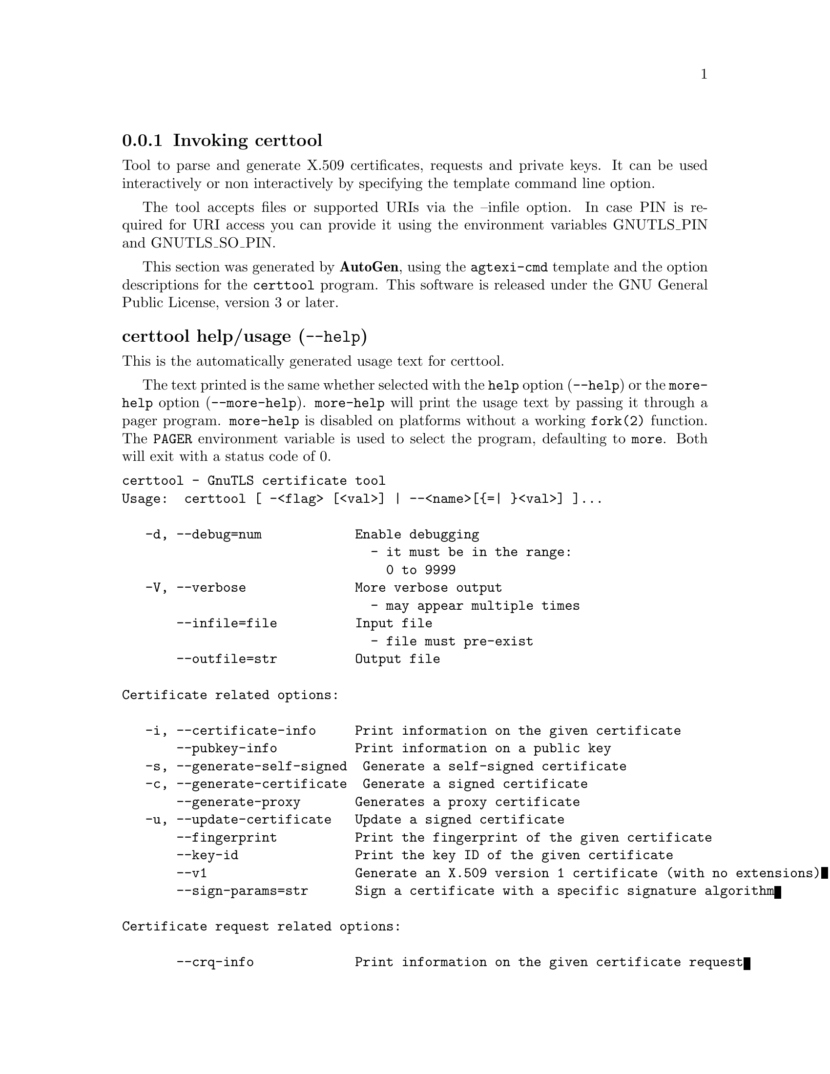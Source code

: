 @node certtool Invocation
@subsection Invoking certtool
@pindex certtool
@ignore
#  -*- buffer-read-only: t -*- vi: set ro:
#
# DO NOT EDIT THIS FILE   (invoke-certtool.texi)
#
# It has been AutoGen-ed
# From the definitions    ../src/certtool-args.def
# and the template file   agtexi-cmd.tpl
@end ignore


Tool to parse and generate X.509 certificates, requests and private keys.
It can be used interactively or non interactively by
specifying the template command line option.

The tool accepts files or supported URIs via the --infile option. In case PIN
is required for URI access you can provide it using the environment variables GNUTLS_PIN 
and GNUTLS_SO_PIN.


This section was generated by @strong{AutoGen},
using the @code{agtexi-cmd} template and the option descriptions for the @code{certtool} program.
This software is released under the GNU General Public License, version 3 or later.


@anchor{certtool usage}
@subsubheading certtool help/usage (@option{--help})
@cindex certtool help

This is the automatically generated usage text for certtool.

The text printed is the same whether selected with the @code{help} option
(@option{--help}) or the @code{more-help} option (@option{--more-help}).  @code{more-help} will print
the usage text by passing it through a pager program.
@code{more-help} is disabled on platforms without a working
@code{fork(2)} function.  The @code{PAGER} environment variable is
used to select the program, defaulting to @file{more}.  Both will exit
with a status code of 0.

@exampleindent 0
@example
certtool - GnuTLS certificate tool
Usage:  certtool [ -<flag> [<val>] | --<name>[@{=| @}<val>] ]...

   -d, --debug=num            Enable debugging
                                - it must be in the range:
                                  0 to 9999
   -V, --verbose              More verbose output
                                - may appear multiple times
       --infile=file          Input file
                                - file must pre-exist
       --outfile=str          Output file

Certificate related options:

   -i, --certificate-info     Print information on the given certificate
       --pubkey-info          Print information on a public key
   -s, --generate-self-signed  Generate a self-signed certificate
   -c, --generate-certificate  Generate a signed certificate
       --generate-proxy       Generates a proxy certificate
   -u, --update-certificate   Update a signed certificate
       --fingerprint          Print the fingerprint of the given certificate
       --key-id               Print the key ID of the given certificate
       --v1                   Generate an X.509 version 1 certificate (with no extensions)
       --sign-params=str      Sign a certificate with a specific signature algorithm

Certificate request related options:

       --crq-info             Print information on the given certificate request
   -q, --generate-request     Generate a PKCS #10 certificate request
                                - prohibits the option 'infile'
       --no-crq-extensions    Do not use extensions in certificate requests

PKCS#12 file related options:

       --p12-info             Print information on a PKCS #12 structure
       --p12-name=str         The PKCS #12 friendly name to use
       --to-p12               Generate a PKCS #12 structure

Private key related options:

   -k, --key-info             Print information on a private key
       --p8-info              Print information on a PKCS #8 structure
       --to-rsa               Convert an RSA-PSS key to raw RSA format
   -p, --generate-privkey     Generate a private key
       --key-type=str         Specify the key type to use on key generation
       --bits=num             Specify the number of bits for key generation
       --curve=str            Specify the curve used for EC key generation
       --sec-param=str        Specify the security level [low, legacy, medium, high, ultra]
       --to-p8                Convert a given key to a PKCS #8 structure
   -8, --pkcs8                Use PKCS #8 format for private keys
       --provable             Generate a private key or parameters from a seed using a provable method
       --verify-provable-privkey  Verify a private key generated from a seed using a provable method
       --seed=str             When generating a private key use the given hex-encoded seed

CRL related options:

   -l, --crl-info             Print information on the given CRL structure
       --generate-crl         Generate a CRL
       --verify-crl           Verify a Certificate Revocation List using a trusted list
                                - requires the option 'load-ca-certificate'

Certificate verification related options:

   -e, --verify-chain         Verify a PEM encoded certificate chain
       --verify               Verify a PEM encoded certificate (chain) against a trusted set
       --verify-hostname=str  Specify a hostname to be used for certificate chain verification
       --verify-email=str     Specify a email to be used for certificate chain verification
                                - prohibits the option 'verify-hostname'
       --verify-purpose=str   Specify a purpose OID to be used for certificate chain verification
       --verify-allow-broken  Allow broken algorithms, such as MD5 for verification
       --verify-profile=str   Specify a security level profile to be used for verification

PKCS#7 structure options:

       --p7-generate          Generate a PKCS #7 structure
       --p7-sign              Signs using a PKCS #7 structure
       --p7-detached-sign     Signs using a detached PKCS #7 structure
       --p7-include-cert      The signer's certificate will be included in the cert list.
                                - disabled as '--no-p7-include-cert'
                                - enabled by default
       --p7-time              Will include a timestamp in the PKCS #7 structure
                                - disabled as '--no-p7-time'
       --p7-show-data         Will show the embedded data in the PKCS #7 structure
                                - disabled as '--no-p7-show-data'
       --p7-info              Print information on a PKCS #7 structure
       --p7-verify            Verify the provided PKCS #7 structure
       --smime-to-p7          Convert S/MIME to PKCS #7 structure

Other options:

       --get-dh-params        List the included PKCS #3 encoded Diffie-Hellman parameters
       --dh-info              Print information PKCS #3 encoded Diffie-Hellman parameters
       --load-privkey=str     Loads a private key file
       --load-pubkey=str      Loads a public key file
       --load-request=str     Loads a certificate request file
       --load-certificate=str Loads a certificate file
       --load-ca-privkey=str  Loads the certificate authority's private key file
       --load-ca-certificate=str Loads the certificate authority's certificate file
       --load-crl=str         Loads the provided CRL
       --load-data=str        Loads auxiliary data
       --password=str         Password to use
       --null-password        Enforce a NULL password
       --empty-password       Enforce an empty password
       --hex-numbers          Print big number in an easier format to parse
       --cprint               In certain operations it prints the information in C-friendly format
       --hash=str             Hash algorithm to use for signing
       --salt-size=num        Specify the RSA-PSS key default salt size
       --inder                Use DER format for input certificates, private keys, and DH parameters
                                - disabled as '--no-inder'
       --inraw                an alias for the 'inder' option
       --outder               Use DER format for output certificates, private keys, and DH parameters
                                - disabled as '--no-outder'
       --outraw               an alias for the 'outder' option
       --template=str         Template file to use for non-interactive operation
       --stdout-info          Print information to stdout instead of stderr
       --ask-pass             Enable interaction for entering password when in batch mode.
       --pkcs-cipher=str      Cipher to use for PKCS #8 and #12 operations
       --provider=str         Specify the PKCS #11 provider library
       --text                 Output textual information before PEM-encoded certificates, private
keys, etc
                                - disabled as '--no-text'
                                - enabled by default

Version, usage and configuration options:

   -v, --version[=arg]        output version information and exit
   -h, --help                 display extended usage information and exit
   -!, --more-help            extended usage information passed thru pager

Options are specified by doubled hyphens and their name or by a single
hyphen and the flag character.

Tool to parse and generate X.509 certificates, requests and private keys.
It can be used interactively or non interactively by specifying the
template command line option.

The tool accepts files or supported URIs via the --infile option.  In case
PIN is required for URI access you can provide it using the environment
variables GNUTLS_PIN and GNUTLS_SO_PIN.

@end example
@exampleindent 4

@anchor{certtool }
@subsubheading Base options
@subsubheading debug option (-d).
@anchor{certtool debug}

This is the ``enable debugging'' option.
This option takes a number argument.
Specifies the debug level.
@anchor{certtool cert-options}
@subsubheading cert-options options
Certificate related options.
@subsubheading pubkey-info option.
@anchor{certtool pubkey-info}

This is the ``print information on a public key'' option.
The option combined with --load-request, --load-pubkey, --load-privkey and --load-certificate will extract the public key of the object in question.
@subsubheading fingerprint option.
@anchor{certtool fingerprint}

This is the ``print the fingerprint of the given certificate'' option.
This is a simple hash of the DER encoding of the certificate. It can be combined with the --hash parameter. However, it is recommended for identification to use the key-id which depends only on the certificate's key.
@subsubheading key-id option.
@anchor{certtool key-id}

This is the ``print the key id of the given certificate'' option.
This is a hash of the public key of the given certificate. It identifies the key uniquely, remains the same on a certificate renewal and depends only on signed fields of the certificate.
@subsubheading certificate-pubkey option.
@anchor{certtool certificate-pubkey}

This is the ``print certificate's public key'' option.
This option is deprecated as a duplicate of --pubkey-info

@strong{NOTE}@strong{: THIS OPTION IS DEPRECATED}
@subsubheading sign-params option.
@anchor{certtool sign-params}

This is the ``sign a certificate with a specific signature algorithm'' option.
This option takes a string argument.
This option can be combined with --generate-certificate, to sign the certificate with
a specific signature algorithm variant. The only option supported is 'RSA-PSS', and should be
specified when the signer does not have a certificate which is marked for RSA-PSS use only.
@anchor{certtool crq-options}
@subsubheading crq-options options
Certificate request related options.
@subsubheading generate-request option (-q).
@anchor{certtool generate-request}

This is the ``generate a pkcs #10 certificate request'' option.

@noindent
This option has some usage constraints.  It:
@itemize @bullet
@item
must not appear in combination with any of the following options:
infile.
@end itemize

Will generate a PKCS #10 certificate request. To specify a private key use --load-privkey.
@anchor{certtool pkcs12-options}
@subsubheading pkcs12-options options
PKCS#12 file related options.
@subsubheading p12-info option.
@anchor{certtool p12-info}

This is the ``print information on a pkcs #12 structure'' option.
This option will dump the contents and print the metadata of the provided PKCS #12 structure.
@subsubheading p12-name option.
@anchor{certtool p12-name}

This is the ``the pkcs #12 friendly name to use'' option.
This option takes a string argument.
The name to be used for the primary certificate and private key in a PKCS #12 file.
@subsubheading to-p12 option.
@anchor{certtool to-p12}

This is the ``generate a pkcs #12 structure'' option.
It requires a certificate, a private key and possibly a CA certificate to be specified.
@anchor{certtool key-options}
@subsubheading key-options options
Private key related options.
@subsubheading p8-info option.
@anchor{certtool p8-info}

This is the ``print information on a pkcs #8 structure'' option.
This option will print information about encrypted PKCS #8 structures. That option does not require the decryption of the structure.
@subsubheading to-rsa option.
@anchor{certtool to-rsa}

This is the ``convert an rsa-pss key to raw rsa format'' option.
It requires an RSA-PSS key as input and will output a raw RSA
key. This command is necessary for compatibility with applications that
cannot read RSA-PSS keys.
@subsubheading generate-privkey option (-p).
@anchor{certtool generate-privkey}

This is the ``generate a private key'' option.
When generating RSA-PSS private keys, the --hash option will
restrict the allowed hash for the key; in the same keys the --salt-size
option is also acceptable.
@subsubheading key-type option.
@anchor{certtool key-type}

This is the ``specify the key type to use on key generation'' option.
This option takes a string argument.
This option can be combined with --generate-privkey, to specify
the key type to be generated. Valid options are, 'rsa', 'rsa-pss', 'dsa', 'ecdsa', 'ed25519, and 'ed448'.'.
When combined with certificate generation it can be used to specify an
RSA-PSS certificate when an RSA key is given.
@subsubheading curve option.
@anchor{certtool curve}

This is the ``specify the curve used for ec key generation'' option.
This option takes a string argument.
Supported values are secp192r1, secp224r1, secp256r1, secp384r1 and secp521r1.
@subsubheading sec-param option.
@anchor{certtool sec-param}

This is the ``specify the security level [low, legacy, medium, high, ultra]'' option.
This option takes a string argument @file{Security parameter}.
This is alternative to the bits option.
@subsubheading to-p8 option.
@anchor{certtool to-p8}

This is the ``convert a given key to a pkcs #8 structure'' option.
This needs to be combined with --load-privkey.
@subsubheading provable option.
@anchor{certtool provable}

This is the ``generate a private key or parameters from a seed using a provable method'' option.
This will use the FIPS PUB186-4 algorithms (i.e., Shawe-Taylor) for provable key generation.
When specified the private keys or parameters will be generated from a seed, and can be
later validated with --verify-provable-privkey to be correctly generated from the seed. You may
specify --seed or allow GnuTLS to generate one (recommended). This option can be combined with
--generate-privkey or --generate-dh-params.

That option applies to RSA and DSA keys. On the DSA keys the PQG parameters
are generated using the seed, and on RSA the two primes.
@subsubheading verify-provable-privkey option.
@anchor{certtool verify-provable-privkey}

This is the ``verify a private key generated from a seed using a provable method'' option.
This will use the FIPS-186-4 algorithms for provable key generation. You may specify --seed or use the seed stored in the private key structure.
@subsubheading seed option.
@anchor{certtool seed}

This is the ``when generating a private key use the given hex-encoded seed'' option.
This option takes a string argument.
The seed acts as a security parameter for the private key, and
thus a seed size which corresponds to the security level of the private key
should be provided (e.g., 256-bits seed).
@anchor{certtool crl-options}
@subsubheading crl-options options
CRL related options.
@subsubheading generate-crl option.
@anchor{certtool generate-crl}

This is the ``generate a crl'' option.
This option generates a Certificate Revocation List. When combined with --load-crl it would use the loaded CRL as base for the generated (i.e., all revoked certificates in the base will be copied to the new CRL).
To add new certificates to the CRL use --load-certificate.
@subsubheading verify-crl option.
@anchor{certtool verify-crl}

This is the ``verify a certificate revocation list using a trusted list'' option.

@noindent
This option has some usage constraints.  It:
@itemize @bullet
@item
must appear in combination with the following options:
load-ca-certificate.
@end itemize

The trusted certificate list must be loaded with --load-ca-certificate.
@anchor{certtool cert-verify-options}
@subsubheading cert-verify-options options
Certificate verification related options.
@subsubheading verify-chain option (-e).
@anchor{certtool verify-chain}

This is the ``verify a pem encoded certificate chain'' option.
Verifies the validity of a certificate chain. That is, an ordered set of
certificates where each one is the issuer of the previous, and the first is
the end-certificate to be validated. In a proper chain the last certificate
is a self signed one. It can be combined with --verify-purpose or --verify-hostname.
@subsubheading verify option.
@anchor{certtool verify}

This is the ``verify a pem encoded certificate (chain) against a trusted set'' option.
The trusted certificate list can be loaded with --load-ca-certificate. If no
certificate list is provided, then the system's trusted certificate list is used. Note that
during verification multiple paths may be explored. On a successful verification
the successful path will be the last one. It can be combined with --verify-purpose or --verify-hostname.
@subsubheading verify-hostname option.
@anchor{certtool verify-hostname}

This is the ``specify a hostname to be used for certificate chain verification'' option.
This option takes a string argument.
This is to be combined with one of the verify certificate options.
@subsubheading verify-email option.
@anchor{certtool verify-email}

This is the ``specify a email to be used for certificate chain verification'' option.
This option takes a string argument.

@noindent
This option has some usage constraints.  It:
@itemize @bullet
@item
must not appear in combination with any of the following options:
verify-hostname.
@end itemize

This is to be combined with one of the verify certificate options.
@subsubheading verify-purpose option.
@anchor{certtool verify-purpose}

This is the ``specify a purpose oid to be used for certificate chain verification'' option.
This option takes a string argument.
This object identifier restricts the purpose of the certificates to be verified. Example purposes are 1.3.6.1.5.5.7.3.1 (TLS WWW), 1.3.6.1.5.5.7.3.4 (EMAIL) etc. Note that a CA certificate without a purpose set (extended key usage) is valid for any purpose.
@subsubheading verify-allow-broken option.
@anchor{certtool verify-allow-broken}

This is the ``allow broken algorithms, such as md5 for verification'' option.
This can be combined with --p7-verify, --verify or --verify-chain.
@subsubheading verify-profile option.
@anchor{certtool verify-profile}

This is the ``specify a security level profile to be used for verification'' option.
This option takes a string argument.
This option can be used to specify a certificate verification profile. Certificate
    verification profiles correspond to the security level. This should be one of
    'none', 'very weak', 'low', 'legacy', 'medium', 'high', 'ultra',
    'future'. Note that by default no profile is applied, unless one is set
    as minimum in the gnutls configuration file.
@anchor{certtool pkcs7-options}
@subsubheading pkcs7-options options
PKCS#7 structure options.
@subsubheading p7-generate option.
@anchor{certtool p7-generate}

This is the ``generate a pkcs #7 structure'' option.
This option generates a PKCS #7 certificate container structure. To add certificates in the structure use --load-certificate and --load-crl.
@subsubheading p7-sign option.
@anchor{certtool p7-sign}

This is the ``signs using a pkcs #7 structure'' option.
This option generates a PKCS #7 structure containing a signature for the provided data from infile. The data are stored within the structure. The signer certificate has to be specified using --load-certificate and --load-privkey. The input to --load-certificate can be a list of certificates. In case of a list, the first certificate is used for signing and the other certificates are included in the structure.
@subsubheading p7-detached-sign option.
@anchor{certtool p7-detached-sign}

This is the ``signs using a detached pkcs #7 structure'' option.
This option generates a PKCS #7 structure containing a signature for the provided data from infile. The signer certificate has to be specified using --load-certificate and --load-privkey. The input to --load-certificate can be a list of certificates. In case of a list, the first certificate is used for signing and the other certificates are included in the structure.
@subsubheading p7-include-cert option.
@anchor{certtool p7-include-cert}

This is the ``the signer's certificate will be included in the cert list.'' option.

@noindent
This option has some usage constraints.  It:
@itemize @bullet
@item
can be disabled with --no-p7-include-cert.
@item
It is enabled by default.
@end itemize

This options works with --p7-sign or --p7-detached-sign and will include or exclude the signer's certificate into the generated signature.
@subsubheading p7-time option.
@anchor{certtool p7-time}

This is the ``will include a timestamp in the pkcs #7 structure'' option.

@noindent
This option has some usage constraints.  It:
@itemize @bullet
@item
can be disabled with --no-p7-time.
@end itemize

This option will include a timestamp in the generated signature
@subsubheading p7-show-data option.
@anchor{certtool p7-show-data}

This is the ``will show the embedded data in the pkcs #7 structure'' option.

@noindent
This option has some usage constraints.  It:
@itemize @bullet
@item
can be disabled with --no-p7-show-data.
@end itemize

This option can be combined with --p7-verify or --p7-info and will display the embedded signed data in the PKCS #7 structure.
@subsubheading p7-verify option.
@anchor{certtool p7-verify}

This is the ``verify the provided pkcs #7 structure'' option.
This option verifies the signed PKCS #7 structure. The certificate list to use for verification can be specified with --load-ca-certificate. When no certificate list is provided, then the system's certificate list is used. Alternatively a direct signer can be provided using --load-certificate. A key purpose can be enforced with the --verify-purpose option, and the --load-data option will utilize detached data.
@anchor{certtool other-options}
@subsubheading other-options options
Other options.
@subsubheading generate-dh-params option.
@anchor{certtool generate-dh-params}

This is the ``generate pkcs #3 encoded diffie-hellman parameters'' option.
The will generate random parameters to be used with
Diffie-Hellman key exchange. The output parameters will be in PKCS #3
format. Note that it is recommended to use the --get-dh-params option
instead.

@strong{NOTE}@strong{: THIS OPTION IS DEPRECATED}
@subsubheading get-dh-params option.
@anchor{certtool get-dh-params}

This is the ``list the included pkcs #3 encoded diffie-hellman parameters'' option.
Returns stored DH parameters in GnuTLS. Those parameters returned
are defined in RFC7919, and can be considered standard parameters for a TLS
key exchange. This option is provided for old applications which require
DH parameters to be specified; modern GnuTLS applications should not require
them.
@subsubheading load-privkey option.
@anchor{certtool load-privkey}

This is the ``loads a private key file'' option.
This option takes a string argument.
This can be either a file or a PKCS #11 URL
@subsubheading load-pubkey option.
@anchor{certtool load-pubkey}

This is the ``loads a public key file'' option.
This option takes a string argument.
This can be either a file or a PKCS #11 URL
@subsubheading load-request option.
@anchor{certtool load-request}

This is the ``loads a certificate request file'' option.
This option takes a string argument.
This option can be used with a file
@subsubheading load-certificate option.
@anchor{certtool load-certificate}

This is the ``loads a certificate file'' option.
This option takes a string argument.
This option can be used with a file
@subsubheading load-ca-privkey option.
@anchor{certtool load-ca-privkey}

This is the ``loads the certificate authority's private key file'' option.
This option takes a string argument.
This can be either a file or a PKCS #11 URL
@subsubheading load-ca-certificate option.
@anchor{certtool load-ca-certificate}

This is the ``loads the certificate authority's certificate file'' option.
This option takes a string argument.
This can be either a file or a PKCS #11 URL
@subsubheading load-crl option.
@anchor{certtool load-crl}

This is the ``loads the provided crl'' option.
This option takes a string argument.
This option can be used with a file
@subsubheading load-data option.
@anchor{certtool load-data}

This is the ``loads auxiliary data'' option.
This option takes a string argument.
This option can be used with a file
@subsubheading password option.
@anchor{certtool password}

This is the ``password to use'' option.
This option takes a string argument.
You can use this option to specify the password in the command line instead of reading it from the tty. Note, that the command line arguments are available for view in others in the system. Specifying password as '' is the same as specifying no password.
@subsubheading null-password option.
@anchor{certtool null-password}

This is the ``enforce a null password'' option.
This option enforces a NULL password. This is different than the empty or no password in schemas like PKCS #8.
@subsubheading empty-password option.
@anchor{certtool empty-password}

This is the ``enforce an empty password'' option.
This option enforces an empty password. This is different than the NULL or no password in schemas like PKCS #8.
@subsubheading cprint option.
@anchor{certtool cprint}

This is the ``in certain operations it prints the information in c-friendly format'' option.
In certain operations it prints the information in C-friendly format, suitable for including into C programs.
@subsubheading rsa option.
@anchor{certtool rsa}

This is the ``generate rsa key'' option.
When combined with --generate-privkey generates an RSA private key.

@strong{NOTE}@strong{: THIS OPTION IS DEPRECATED}
@subsubheading dsa option.
@anchor{certtool dsa}

This is the ``generate dsa key'' option.
When combined with --generate-privkey generates a DSA private key.

@strong{NOTE}@strong{: THIS OPTION IS DEPRECATED}
@subsubheading ecc option.
@anchor{certtool ecc}

This is the ``generate ecc (ecdsa) key'' option.
When combined with --generate-privkey generates an elliptic curve private key to be used with ECDSA.

@strong{NOTE}@strong{: THIS OPTION IS DEPRECATED}
@subsubheading ecdsa option.
@anchor{certtool ecdsa}

This is an alias for the @code{ecc} option,
@pxref{certtool ecc, the ecc option documentation}.

@subsubheading hash option.
@anchor{certtool hash}

This is the ``hash algorithm to use for signing'' option.
This option takes a string argument.
Available hash functions are SHA1, RMD160, SHA256, SHA384, SHA512, SHA3-224, SHA3-256, SHA3-384, SHA3-512.
@subsubheading salt-size option.
@anchor{certtool salt-size}

This is the ``specify the rsa-pss key default salt size'' option.
This option takes a number argument.
Typical keys shouldn't set or restrict this option.
@subsubheading inder option.
@anchor{certtool inder}

This is the ``use der format for input certificates, private keys, and dh parameters '' option.

@noindent
This option has some usage constraints.  It:
@itemize @bullet
@item
can be disabled with --no-inder.
@end itemize

The input files will be assumed to be in DER or RAW format. 
Unlike options that in PEM input would allow multiple input data (e.g. multiple 
certificates), when reading in DER format a single data structure is read.
@subsubheading inraw option.
@anchor{certtool inraw}

This is an alias for the @code{inder} option,
@pxref{certtool inder, the inder option documentation}.

@subsubheading outder option.
@anchor{certtool outder}

This is the ``use der format for output certificates, private keys, and dh parameters'' option.

@noindent
This option has some usage constraints.  It:
@itemize @bullet
@item
can be disabled with --no-outder.
@end itemize

The output will be in DER or RAW format.
@subsubheading outraw option.
@anchor{certtool outraw}

This is an alias for the @code{outder} option,
@pxref{certtool outder, the outder option documentation}.

@subsubheading ask-pass option.
@anchor{certtool ask-pass}

This is the ``enable interaction for entering password when in batch mode.'' option.
This option will enable interaction to enter password when in batch mode. That is useful when the template option has been specified.
@subsubheading pkcs-cipher option.
@anchor{certtool pkcs-cipher}

This is the ``cipher to use for pkcs #8 and #12 operations'' option.
This option takes a string argument @file{Cipher}.
Cipher may be one of 3des, 3des-pkcs12, aes-128, aes-192, aes-256, rc2-40, arcfour.
@subsubheading provider option.
@anchor{certtool provider}

This is the ``specify the pkcs #11 provider library'' option.
This option takes a string argument.
This will override the default options in /etc/gnutls/pkcs11.conf
@subsubheading text option.
@anchor{certtool text}

This is the ``output textual information before pem-encoded certificates, private keys, etc'' option.

@noindent
This option has some usage constraints.  It:
@itemize @bullet
@item
can be disabled with --no-text.
@item
It is enabled by default.
@end itemize

Output textual information before PEM-encoded data
@anchor{certtool exit status}
@subsubheading certtool exit status

One of the following exit values will be returned:
@table @samp
@item 0 (EXIT_SUCCESS)
Successful program execution.
@item 1 (EXIT_FAILURE)
The operation failed or the command syntax was not valid.
@end table
@anchor{certtool See Also}
@subsubheading certtool See Also
    p11tool (1), psktool (1), srptool (1)
@anchor{certtool Examples}
@subsubheading certtool Examples
@subsubheading Generating private keys
To create an RSA private key, run:
@example
$ certtool --generate-privkey --outfile key.pem --rsa
@end example

To create a DSA or elliptic curves (ECDSA) private key use the
above command combined with 'dsa' or 'ecc' options.

@subsubheading Generating certificate requests
To create a certificate request (needed when the certificate is  issued  by
another party), run:
@example
certtool --generate-request --load-privkey key.pem \
   --outfile request.pem
@end example

If the private key is stored in a smart card you can generate
a request by specifying the private key object URL.
@example
$ ./certtool --generate-request --load-privkey "pkcs11:..." \
  --load-pubkey "pkcs11:..." --outfile request.pem
@end example


@subsubheading Generating a self-signed certificate
To create a self signed certificate, use the command:
@example
$ certtool --generate-privkey --outfile ca-key.pem
$ certtool --generate-self-signed --load-privkey ca-key.pem \
   --outfile ca-cert.pem
@end example

Note that a self-signed certificate usually belongs to a certificate
authority, that signs other certificates.

@subsubheading Generating a certificate
To generate a certificate using the previous request, use the command:
@example
$ certtool --generate-certificate --load-request request.pem \
   --outfile cert.pem --load-ca-certificate ca-cert.pem \
   --load-ca-privkey ca-key.pem
@end example

To generate a certificate using the private key only, use the command:
@example
$ certtool --generate-certificate --load-privkey key.pem \
   --outfile cert.pem --load-ca-certificate ca-cert.pem \
   --load-ca-privkey ca-key.pem
@end example

@subsubheading Certificate information
To view the certificate information, use:
@example
$ certtool --certificate-info --infile cert.pem
@end example

@subsubheading Changing the certificate format
To convert the certificate from PEM to DER format, use:
@example
$ certtool --certificate-info --infile cert.pem --outder --outfile cert.der
@end example

@subsubheading PKCS #12 structure generation
To generate a PKCS #12 structure using the previous key and certificate,
use the command:
@example
$ certtool --load-certificate cert.pem --load-privkey key.pem \
   --to-p12 --outder --outfile key.p12
@end example

Some tools (reportedly web browsers) have problems with that file
because it does not contain the CA certificate for the certificate.
To work around that problem in the tool, you can use the
--load-ca-certificate parameter as follows:

@example
$ certtool --load-ca-certificate ca.pem \
  --load-certificate cert.pem --load-privkey key.pem \
  --to-p12 --outder --outfile key.p12
@end example

@subsubheading Obtaining Diffie-Hellman parameters
To obtain the RFC7919 parameters for Diffie-Hellman key exchange, use the command:
@example
$ certtool --get-dh-params --outfile dh.pem --sec-param medium
@end example

@subsubheading Verifying a certificate
To verify a certificate in a file against the system's CA trust store
use the following command:
@example
$ certtool --verify --infile cert.pem
@end example

It is also possible to simulate hostname verification with the following
options:
@example
$ certtool --verify --verify-hostname www.example.com --infile cert.pem
@end example


@subsubheading Proxy certificate generation
Proxy certificate can be used to delegate your credential to a
temporary, typically short-lived, certificate.  To create one from the
previously created certificate, first create a temporary key and then
generate a proxy certificate for it, using the commands:

@example
$ certtool --generate-privkey > proxy-key.pem
$ certtool --generate-proxy --load-ca-privkey key.pem \
  --load-privkey proxy-key.pem --load-certificate cert.pem \
  --outfile proxy-cert.pem
@end example

@subsubheading Certificate revocation list generation
To create an empty Certificate Revocation List (CRL) do:

@example
$ certtool --generate-crl --load-ca-privkey x509-ca-key.pem \
           --load-ca-certificate x509-ca.pem
@end example

To create a CRL that contains some revoked certificates, place the
certificates in a file and use @code{--load-certificate} as follows:

@example
$ certtool --generate-crl --load-ca-privkey x509-ca-key.pem \
  --load-ca-certificate x509-ca.pem --load-certificate revoked-certs.pem
@end example

To verify a Certificate Revocation List (CRL) do:

@example
$ certtool --verify-crl --load-ca-certificate x509-ca.pem < crl.pem
@end example
@anchor{certtool Files}
@subsubheading certtool Files
@subsubheading Certtool's template file format
A template file can be used to avoid the interactive questions of
certtool. Initially create a file named 'cert.cfg' that contains the information
about the certificate. The template can be used as below:

@example
$ certtool --generate-certificate --load-privkey key.pem  \
   --template cert.cfg --outfile cert.pem \
   --load-ca-certificate ca-cert.pem --load-ca-privkey ca-key.pem
@end example

An example certtool template file that can be used to generate a certificate
request or a self signed certificate follows.

@example
# X.509 Certificate options
#
# DN options

# The organization of the subject.
organization = "Koko inc."

# The organizational unit of the subject.
unit = "sleeping dept."

# The locality of the subject.
# locality =

# The state of the certificate owner.
state = "Attiki"

# The country of the subject. Two letter code.
country = GR

# The common name of the certificate owner.
cn = "Cindy Lauper"

# A user id of the certificate owner.
#uid = "clauper"

# Set domain components
#dc = "name"
#dc = "domain"

# If the supported DN OIDs are not adequate you can set
# any OID here.
# For example set the X.520 Title and the X.520 Pseudonym
# by using OID and string pairs.
#dn_oid = "2.5.4.12 Dr."
#dn_oid = "2.5.4.65 jackal"

# This is deprecated and should not be used in new
# certificates.
# pkcs9_email = "none@@none.org"

# An alternative way to set the certificate's distinguished name directly
# is with the "dn" option. The attribute names allowed are:
# C (country), street, O (organization), OU (unit), title, CN (common name),
# L (locality), ST (state), placeOfBirth, gender, countryOfCitizenship, 
# countryOfResidence, serialNumber, telephoneNumber, surName, initials, 
# generationQualifier, givenName, pseudonym, dnQualifier, postalCode, name, 
# businessCategory, DC, UID, jurisdictionOfIncorporationLocalityName, 
# jurisdictionOfIncorporationStateOrProvinceName,
# jurisdictionOfIncorporationCountryName, XmppAddr, and numeric OIDs.

#dn = "cn = Nikos,st = New\, Something,C=GR,surName=Mavrogiannopoulos,2.5.4.9=Arkadias"

# The serial number of the certificate
# The value is in decimal (i.e. 1963) or hex (i.e. 0x07ab).
# Comment the field for a random serial number.
serial = 007

# In how many days, counting from today, this certificate will expire.
# Use -1 if there is no expiration date.
expiration_days = 700

# Alternatively you may set concrete dates and time. The GNU date string 
# formats are accepted. See:
# https://www.gnu.org/software/tar/manual/html_node/Date-input-formats.html

#activation_date = "2004-02-29 16:21:42"
#expiration_date = "2025-02-29 16:24:41"

# X.509 v3 extensions

# A dnsname in case of a WWW server.
#dns_name = "www.none.org"
#dns_name = "www.morethanone.org"

# An othername defined by an OID and a hex encoded string
#other_name = "1.3.6.1.5.2.2 302ca00d1b0b56414e5245494e2e4f5247a11b3019a006020400000002a10f300d1b047269636b1b0561646d696e"
#other_name_utf8 = "1.2.4.5.6 A UTF8 string"
#other_name_octet = "1.2.4.5.6 A string that will be encoded as ASN.1 octet string"

# Allows writing an XmppAddr Identifier
#xmpp_name = juliet@@im.example.com

# Names used in PKINIT
#krb5_principal = user@@REALM.COM
#krb5_principal = HTTP/user@@REALM.COM

# A subject alternative name URI
#uri = "https://www.example.com"

# An IP address in case of a server.
#ip_address = "192.168.1.1"

# An email in case of a person
email = "none@@none.org"

# TLS feature (rfc7633) extension. That can is used to indicate mandatory TLS
# extension features to be provided by the server. In practice this is used
# to require the Status Request (extid: 5) extension from the server. That is,
# to require the server holding this certificate to provide a stapled OCSP response.
# You can have multiple lines for multiple TLS features.

# To ask for OCSP status request use:
#tls_feature = 5

# Challenge password used in certificate requests
challenge_password = 123456

# Password when encrypting a private key
#password = secret

# An URL that has CRLs (certificate revocation lists)
# available. Needed in CA certificates.
#crl_dist_points = "https://www.getcrl.crl/getcrl/"

# Whether this is a CA certificate or not
#ca

# Subject Unique ID (in hex)
#subject_unique_id = 00153224

# Issuer Unique ID (in hex)
#issuer_unique_id = 00153225

#### Key usage

# The following key usage flags are used by CAs and end certificates

# Whether this certificate will be used to sign data (needed
# in TLS DHE ciphersuites). This is the digitalSignature flag
# in RFC5280 terminology.
signing_key

# Whether this certificate will be used to encrypt data (needed
# in TLS RSA ciphersuites). Note that it is preferred to use different
# keys for encryption and signing. This is the keyEncipherment flag
# in RFC5280 terminology.
encryption_key

# Whether this key will be used to sign other certificates. The
# keyCertSign flag in RFC5280 terminology.
#cert_signing_key

# Whether this key will be used to sign CRLs. The
# cRLSign flag in RFC5280 terminology.
#crl_signing_key

# The keyAgreement flag of RFC5280. It's purpose is loosely
# defined. Not use it unless required by a protocol.
#key_agreement

# The dataEncipherment flag of RFC5280. It's purpose is loosely
# defined. Not use it unless required by a protocol.
#data_encipherment

# The nonRepudiation flag of RFC5280. It's purpose is loosely
# defined. Not use it unless required by a protocol.
#non_repudiation

#### Extended key usage (key purposes)

# The following extensions are used in an end certificate
# to clarify its purpose. Some CAs also use it to indicate
# the types of certificates they are purposed to sign.


# Whether this certificate will be used for a TLS client;
# this sets the id-kp-clientAuth (1.3.6.1.5.5.7.3.2) of
# extended key usage.
#tls_www_client

# Whether this certificate will be used for a TLS server;
# this sets the id-kp-serverAuth (1.3.6.1.5.5.7.3.1) of
# extended key usage.
#tls_www_server

# Whether this key will be used to sign code. This sets the
# id-kp-codeSigning (1.3.6.1.5.5.7.3.3) of extended key usage
# extension.
#code_signing_key

# Whether this key will be used to sign OCSP data. This sets the
# id-kp-OCSPSigning (1.3.6.1.5.5.7.3.9) of extended key usage extension.
#ocsp_signing_key

# Whether this key will be used for time stamping. This sets the
# id-kp-timeStamping (1.3.6.1.5.5.7.3.8) of extended key usage extension.
#time_stamping_key

# Whether this key will be used for email protection. This sets the
# id-kp-emailProtection (1.3.6.1.5.5.7.3.4) of extended key usage extension.
#email_protection_key

# Whether this key will be used for IPsec IKE operations (1.3.6.1.5.5.7.3.17).
#ipsec_ike_key

## adding custom key purpose OIDs

# for microsoft smart card logon
# key_purpose_oid = 1.3.6.1.4.1.311.20.2.2

# for email protection
# key_purpose_oid = 1.3.6.1.5.5.7.3.4

# for any purpose (must not be used in intermediate CA certificates)
# key_purpose_oid = 2.5.29.37.0

### end of key purpose OIDs

### Adding arbitrary extensions
# This requires to provide the extension OIDs, as well as the extension data in
# hex format. The following two options are available since GnuTLS 3.5.3.
#add_extension = "1.2.3.4 0x0AAB01ACFE"

# As above but encode the data as an octet string
#add_extension = "1.2.3.4 octet_string(0x0AAB01ACFE)"

# For portability critical extensions shouldn't be set to certificates.
#add_critical_extension = "5.6.7.8 0x1AAB01ACFE"

# When generating a certificate from a certificate
# request, then honor the extensions stored in the request
# and store them in the real certificate.
#honor_crq_extensions

# Alternatively only specific extensions can be copied.
#honor_crq_ext = 2.5.29.17
#honor_crq_ext = 2.5.29.15

# Path length constraint. Sets the maximum number of
# certificates that can be used to certify this certificate.
# (i.e. the certificate chain length)
#path_len = -1
#path_len = 2

# OCSP URI
# ocsp_uri = https://my.ocsp.server/ocsp

# CA issuers URI
# ca_issuers_uri = https://my.ca.issuer

# Certificate policies
#policy1 = 1.3.6.1.4.1.5484.1.10.99.1.0
#policy1_txt = "This is a long policy to summarize"
#policy1_url = https://www.example.com/a-policy-to-read

#policy2 = 1.3.6.1.4.1.5484.1.10.99.1.1
#policy2_txt = "This is a short policy"
#policy2_url = https://www.example.com/another-policy-to-read

# The number of additional certificates that may appear in a
# path before the anyPolicy is no longer acceptable.
#inhibit_anypolicy_skip_certs 1

# Name constraints

# DNS
#nc_permit_dns = example.com
#nc_exclude_dns = test.example.com

# EMAIL
#nc_permit_email = "nmav@@ex.net"

# Exclude subdomains of example.com
#nc_exclude_email = .example.com

# Exclude all e-mail addresses of example.com
#nc_exclude_email = example.com

# IP
#nc_permit_ip = 192.168.0.0/16
#nc_exclude_ip = 192.168.5.0/24
#nc_permit_ip = fc0a:eef2:e7e7:a56e::/64


# Options for proxy certificates
#proxy_policy_language = 1.3.6.1.5.5.7.21.1


# Options for generating a CRL

# The number of days the next CRL update will be due.
# next CRL update will be in 43 days
#crl_next_update = 43

# this is the 5th CRL by this CA
# The value is in decimal (i.e. 1963) or hex (i.e. 0x07ab).
# Comment the field for a time-based number.
# Time-based CRL numbers generated in GnuTLS 3.6.3 and later
# are significantly larger than those generated in previous
# versions. Since CRL numbers need to be monotonic, you need
# to specify the CRL number here manually if you intend to
# downgrade to an earlier version than 3.6.3 after publishing
# the CRL as it is not possible to specify CRL numbers greater
# than 2**63-2 using hex notation in those versions.
#crl_number = 5

# Specify the update dates more precisely.
#crl_this_update_date = "2004-02-29 16:21:42"
#crl_next_update_date = "2025-02-29 16:24:41"

# The date that the certificates will be made seen as
# being revoked.
#crl_revocation_date = "2025-02-29 16:24:41"

@end example
